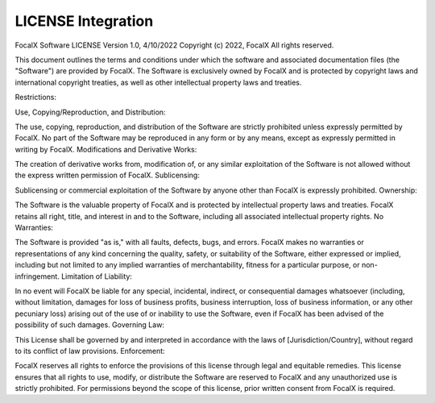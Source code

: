 LICENSE Integration
==================================

FocalX Software LICENSE
Version 1.0, 4/10/2022
Copyright (c) 2022, FocalX
All rights reserved.

This document outlines the terms and conditions under which the software and associated documentation files (the "Software") are provided by FocalX. The Software is exclusively owned by FocalX and is protected by copyright laws and international copyright treaties, as well as other intellectual property laws and treaties.

Restrictions:

Use, Copying/Reproduction, and Distribution:

The use, copying, reproduction, and distribution of the Software are strictly prohibited unless expressly permitted by FocalX.
No part of the Software may be reproduced in any form or by any means, except as expressly permitted in writing by FocalX.
Modifications and Derivative Works:

The creation of derivative works from, modification of, or any similar exploitation of the Software is not allowed without the express written permission of FocalX.
Sublicensing:

Sublicensing or commercial exploitation of the Software by anyone other than FocalX is expressly prohibited.
Ownership:

The Software is the valuable property of FocalX and is protected by intellectual property laws and treaties. FocalX retains all right, title, and interest in and to the Software, including all associated intellectual property rights.
No Warranties:

The Software is provided "as is," with all faults, defects, bugs, and errors. FocalX makes no warranties or representations of any kind concerning the quality, safety, or suitability of the Software, either expressed or implied, including but not limited to any implied warranties of merchantability, fitness for a particular purpose, or non-infringement.
Limitation of Liability:

In no event will FocalX be liable for any special, incidental, indirect, or consequential damages whatsoever (including, without limitation, damages for loss of business profits, business interruption, loss of business information, or any other pecuniary loss) arising out of the use of or inability to use the Software, even if FocalX has been advised of the possibility of such damages.
Governing Law:

This License shall be governed by and interpreted in accordance with the laws of [Jurisdiction/Country], without regard to its conflict of law provisions.
Enforcement:

FocalX reserves all rights to enforce the provisions of this license through legal and equitable remedies.
This license ensures that all rights to use, modify, or distribute the Software are reserved to FocalX and any unauthorized use is strictly prohibited. For permissions beyond the scope of this license, prior written consent from FocalX is required.

